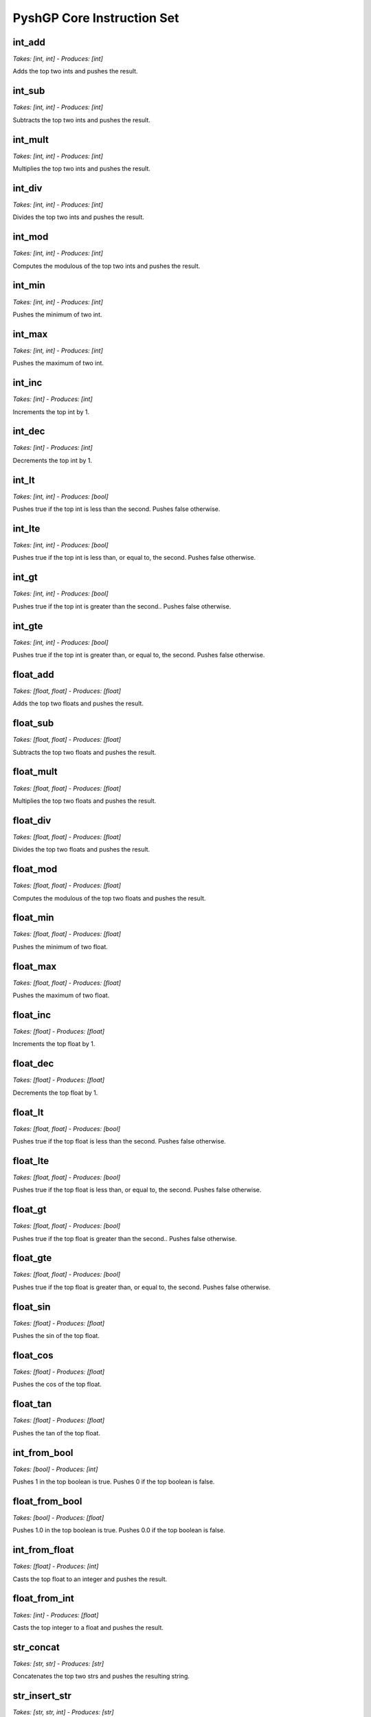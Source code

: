 ***************************
PyshGP Core Instruction Set
***************************
int_add
=======
*Takes: [int, int] - Produces: [int]*

Adds the top two ints and pushes the result.

int_sub
=======
*Takes: [int, int] - Produces: [int]*

Subtracts the top two ints and pushes the result.

int_mult
========
*Takes: [int, int] - Produces: [int]*

Multiplies the top two ints and pushes the result.

int_div
=======
*Takes: [int, int] - Produces: [int]*

Divides the top two ints and pushes the result.

int_mod
=======
*Takes: [int, int] - Produces: [int]*

Computes the modulous of the top two ints and pushes the result.

int_min
=======
*Takes: [int, int] - Produces: [int]*

Pushes the minimum of two int.

int_max
=======
*Takes: [int, int] - Produces: [int]*

Pushes the maximum of two int.

int_inc
=======
*Takes: [int] - Produces: [int]*

Increments the top int by 1.

int_dec
=======
*Takes: [int] - Produces: [int]*

Decrements the top int by 1.

int_lt
======
*Takes: [int, int] - Produces: [bool]*

Pushes true if the top int is less than the second. Pushes false otherwise.

int_lte
=======
*Takes: [int, int] - Produces: [bool]*

Pushes true if the top int is less than, or equal to, the second. Pushes false otherwise.

int_gt
======
*Takes: [int, int] - Produces: [bool]*

Pushes true if the top int is greater than the second.. Pushes false otherwise.

int_gte
=======
*Takes: [int, int] - Produces: [bool]*

Pushes true if the top int is greater than, or equal to, the second. Pushes false otherwise.

float_add
=========
*Takes: [float, float] - Produces: [float]*

Adds the top two floats and pushes the result.

float_sub
=========
*Takes: [float, float] - Produces: [float]*

Subtracts the top two floats and pushes the result.

float_mult
==========
*Takes: [float, float] - Produces: [float]*

Multiplies the top two floats and pushes the result.

float_div
=========
*Takes: [float, float] - Produces: [float]*

Divides the top two floats and pushes the result.

float_mod
=========
*Takes: [float, float] - Produces: [float]*

Computes the modulous of the top two floats and pushes the result.

float_min
=========
*Takes: [float, float] - Produces: [float]*

Pushes the minimum of two float.

float_max
=========
*Takes: [float, float] - Produces: [float]*

Pushes the maximum of two float.

float_inc
=========
*Takes: [float] - Produces: [float]*

Increments the top float by 1.

float_dec
=========
*Takes: [float] - Produces: [float]*

Decrements the top float by 1.

float_lt
========
*Takes: [float, float] - Produces: [bool]*

Pushes true if the top float is less than the second. Pushes false otherwise.

float_lte
=========
*Takes: [float, float] - Produces: [bool]*

Pushes true if the top float is less than, or equal to, the second. Pushes false otherwise.

float_gt
========
*Takes: [float, float] - Produces: [bool]*

Pushes true if the top float is greater than the second.. Pushes false otherwise.

float_gte
=========
*Takes: [float, float] - Produces: [bool]*

Pushes true if the top float is greater than, or equal to, the second. Pushes false otherwise.

float_sin
=========
*Takes: [float] - Produces: [float]*

Pushes the sin of the top float.

float_cos
=========
*Takes: [float] - Produces: [float]*

Pushes the cos of the top float.

float_tan
=========
*Takes: [float] - Produces: [float]*

Pushes the tan of the top float.

int_from_bool
=============
*Takes: [bool] - Produces: [int]*

Pushes 1 in the top boolean is true. Pushes 0 if the top boolean is false.

float_from_bool
===============
*Takes: [bool] - Produces: [float]*

Pushes 1.0 in the top boolean is true. Pushes 0.0 if the top boolean is false.

int_from_float
==============
*Takes: [float] - Produces: [int]*

Casts the top float to an integer and pushes the result.

float_from_int
==============
*Takes: [int] - Produces: [float]*

Casts the top integer to a float and pushes the result.

str_concat
==========
*Takes: [str, str] - Produces: [str]*

Concatenates the top two strs and pushes the resulting string.

str_insert_str
==============
*Takes: [str, str, int] - Produces: [str]*

Inserts str into the top str at index `n` and pushes
            the resulting string. The value for `n` is taken from the int stack.

str_from_first_char
===================
*Takes: [str] - Produces: [str]*

Pushes a str of the first character of the top string.

str_from_last_char
==================
*Takes: [str] - Produces: [str]*

Pushes a str of the last character of the top string.

str_from_nth_char
=================
*Takes: [str, int] - Produces: [str]*

Pushes a str of the nth character of the top string. The top integer denotes nth position.

str_contains_str
================
*Takes: [str, str] - Produces: [bool]*

Pushes true if the next str is in the top string. Pushes false otherwise.

str_index_of_str
================
*Takes: [str, str] - Produces: [int]*

Pushes the index of the next str in the top string. If not found, pushes -1.

str_split_on_str
================
*Takes: [str, str] - Produces: Arbitrary number of str values.*

Pushes multiple strs produced by splitting the top str on the top str.

str_replace_first_str
=====================
*Takes: [str, str, str] - Produces: [str]*

Pushes the str produced by replaceing the first occurrence of the
            top str with the second str.

str_replace_n_str
=================
*Takes: [str, str, str, int] - Produces: [str]*

Pushes the str produced by replaceing the first `n` occurrences of the
            top str with the second str. The value for `n` is the top int.

str_replace_all_str
===================
*Takes: [str, str, str] - Produces: [str]*

Pushes the str produced by replaceing all occurrences of the
            top str with the second str.

str_remove_first_str
====================
*Takes: [str, str] - Produces: [str]*

Pushes the str produced by removing the first occurrence of the top str.

str_remove_n_str
================
*Takes: [str, str, int] - Produces: [str]*

Pushes the str produced by remvoing the first `n` occurrences of the
            top str. The value for `n` is the top int.

str_remove_all_str
==================
*Takes: [str, str] - Produces: [str]*

Pushes the str produced by removing all occurrences of the top str.

str_occurrences_of_str
======================
*Takes: [str, str] - Produces: [int]*

Pushes the number of times the top str occurs in the top str to the int stack.

char_concat
===========
*Takes: [char, char] - Produces: [str]*

Concatenates the top two chars and pushes the resulting string.

str_insert_char
===============
*Takes: [str, char, int] - Produces: [str]*

Inserts char into the top str at index `n` and pushes
            the resulting string. The value for `n` is taken from the int stack.

char_from_first_char
====================
*Takes: [str] - Produces: [char]*

Pushes a char of the first character of the top string.

char_from_last_char
===================
*Takes: [str] - Produces: [char]*

Pushes a char of the last character of the top string.

char_from_nth_char
==================
*Takes: [str, int] - Produces: [char]*

Pushes a char of the nth character of the top string. The top integer denotes nth position.

str_contains_char
=================
*Takes: [str, char] - Produces: [bool]*

Pushes true if the next char is in the top string. Pushes false otherwise.

str_index_of_char
=================
*Takes: [str, char] - Produces: [int]*

Pushes the index of the next char in the top string. If not found, pushes -1.

str_split_on_char
=================
*Takes: [str, char] - Produces: Arbitrary number of str values.*

Pushes multiple strs produced by splitting the top str on the top char.

str_replace_first_char
======================
*Takes: [str, char, char] - Produces: [str]*

Pushes the str produced by replaceing the first occurrence of the
            top char with the second char.

str_replace_n_char
==================
*Takes: [str, char, char, int] - Produces: [str]*

Pushes the str produced by replaceing the first `n` occurrences of the
            top char with the second char. The value for `n` is the top int.

str_replace_all_char
====================
*Takes: [str, char, char] - Produces: [str]*

Pushes the str produced by replaceing all occurrences of the
            top char with the second char.

str_remove_first_char
=====================
*Takes: [str, char] - Produces: [str]*

Pushes the str produced by removing the first occurrence of the top char.

str_remove_n_char
=================
*Takes: [str, char, int] - Produces: [str]*

Pushes the str produced by remvoing the first `n` occurrences of the
            top char. The value for `n` is the top int.

str_remove_all_char
===================
*Takes: [str, char] - Produces: [str]*

Pushes the str produced by removing all occurrences of the top char.

str_occurrences_of_char
=======================
*Takes: [str, char] - Produces: [int]*

Pushes the number of times the top char occurs in the top str to the int stack.

str_reverse
===========
*Takes: [str] - Produces: [str]*

Takes the top string and pushes it reversed.

str_head
========
*Takes: [str, int] - Produces: [str]*

Pushes a string of the first `n` characters from the top string. The value
        for `n` is the top int mod the length of the string.

str_tail
========
*Takes: [str, int] - Produces: [str]*

Pushes a string of the last `n` characters from the top string. The value
        for `n` is the top int mod the length of the string.

str_append_char
===============
*Takes: [str, char] - Produces: [str]*

Appends the top char to the top string pushes the resulting string.

str_rest
========
*Takes: [str] - Produces: [str]*

Pushes the top str without its first character.

str_but_last
============
*Takes: [str] - Produces: [str]*

Pushes the top str without its last character.

str_drop
========
*Takes: [str, int] - Produces: [str]*

Pushes the top str without its first `n` character. The value for `n`
        is the top int mod the length of the string.

str_but_last_n
==============
*Takes: [str, int] - Produces: [str]*

Pushes the top str without its last `n` character. The value for `n`
        is the top int mod the length of the string.

str_length
==========
*Takes: [str] - Produces: [int]*

Pushes the length of the top str to the int stack.

str_make_empty
==============
*Takes: [] - Produces: [str]*

Pushes an empty string.

str_is_empty_string
===================
*Takes: [str] - Produces: [bool]*

Pushes True if top string is empty. Pushes False otherwise.

str_remove_nth
==============
*Takes: [str, int] - Produces: [str]*

Pushes the top str with the nth character removed.

str_set_nth
===========
*Takes: [str, char, int] - Produces: [str]*

Pushes the top str with the nth character set to the top character.

str_strip_whitespace
====================
*Takes: [str] - Produces: [str]*

Pushes the top str with trailing and leading whitespace stripped.

char_is_whitespace
==================
*Takes: [char] - Produces: [bool]*

Pushes True if the top Char is whitespace. Pushes False otherwise.

char_is_letter
==============
*Takes: [char] - Produces: [bool]*

Pushes True if the top Char is a letter. Pushes False otherwise.

char_is_digit
=============
*Takes: [char] - Produces: [bool]*

Pushes True if the top Char is a numeric digit. Pushes False otherwise.

str_from_bool
=============
*Takes: [bool] - Produces: [str]*

Pushes the top bool converted into a str.

str_from_int
============
*Takes: [int] - Produces: [str]*

Pushes the top int converted into a str.

str_from_float
==============
*Takes: [float] - Produces: [str]*

Pushes the top float converted into a str.

str_from_char
=============
*Takes: [char] - Produces: [str]*

Pushes the top char converted into a str.

char_from_bool
==============
*Takes: [bool] - Produces: [char]*

Pushes the char "T" if the top bool is True. If the top
        bool is False, pushes the char "F".

char_from_ascii_int
===================
*Takes: [int] - Produces: [char]*

Pushes the top int converted into a Character by using the int mod 128 as an ascii value.

_char_from_float
================
*Takes: [float] - Produces: [char]*

Pushes the top float converted into a Character by flooring
        the float to an int, taking the int mod 128, and using it as an ascii value.

chars_from_str
==============
*Takes: [str] - Produces: Arbitrary number of char values.*

Pushes each character of the top str to the char stack in reverse order.

bool_and
========
*Takes: [bool, bool] - Produces: [bool]*

Pushes the result of and-ing the top two booleans.

bool_or
=======
*Takes: [bool, bool] - Produces: [bool]*

Pushes the result of or-ing the top two booleans.

bool_not
========
*Takes: [bool] - Produces: [bool]*

Pushes the inverse of the boolean.

bool_xor
========
*Takes: [bool, bool] - Produces: [bool]*

Pushes the result of xor-ing the top two booleans.

bool_invert_first_then_and
==========================
*Takes: [bool, bool] - Produces: [bool]*

"Pushes the result of and-ing the top two booleans after inverting the
        top boolean.

bool_second_first_then_and
==========================
*Takes: [bool, bool] - Produces: [bool]*

"Pushes the result of and-ing the top two booleans after inverting the
        second boolean.

bool_from_int
=============
*Takes: [int] - Produces: [bool]*

If the top int is 0, pushes False. Pushes True for any other int value.

bool_from_float
===============
*Takes: [float] - Produces: [bool]*

If the top float is 0.0, pushes False. Pushes True for any other float value.

noop
====
*Takes: [] - Produces: []*

A noop SimpleInstruction which does nothing.

noop_open
=========
*Takes: [] - Produces: [] - Opens 1 code blocks*

A noop SimpleInstruction which does nothing. Opens a code block.

code_is_code_block
==================
*Takes: [code] - Produces: [bool]*

Push True if top item on code stack is a CodeBlock. False otherwise.

code_is_singular
================
*Takes: [code] - Produces: [bool]*

Push True if top item on code stack is a not CodeBlock. False otherwise.

code_length
===========
*Takes: [code] - Produces: [int]*

If the top code item is a CodeBlock, pushes its length, otherwise pushes 1.

code_first
==========
*Takes: [code] - Produces: [code]*

If the top code item is a CodeBlock, pushes its first element.

code_last
=========
*Takes: [code] - Produces: [code]*

If the top code item is a CodeBlock, pushes its last element.

code_rest
=========
*Takes: [code] - Produces: [code]*

If the top code item is a CodeBlock, pushes it to the code stack without its first element.

code_but_last
=============
*Takes: [code] - Produces: [code]*

If the top code item is a CodeBlock, pushes it to the code stack without its last element.

code_wrap
=========
*Takes: [code] - Produces: [code]*

Wraps the top item on the code stack in a CodeBlock.

code_list
=========
*Takes: [code, code] - Produces: [code]*

Wraps the top two items on the code stack in a CodeBlock.

code_combine
============
*Takes: [code, code] - Produces: [code]*

Combines the top two items on the code stack in a CodeBlock.
        If one items is a CodeBlock, the other item is appended to it. If both
        items are CodeBlocks, they are concatenated together.

code_do
=======
*Takes: [code] - Produces: [exec]*

Moves the top element of the code stack to the exec stack for execution.

code_do_dup
===========
*Takes: [code] - Produces: [exec, code]*

Copies the top element of the code stack to the exec stack for execution.

code_do_then_pop
================
*Takes: PushState - Produces: PushState*

Pushes a `code_pop` JitInstructionRef and the top item of the
        code stack to the exec stack. Result is the top code item executing before
        it is removed from the code stack.

code_do_range
=============
*Takes: PushState - Produces: PushState*

Evaluates the top item on the code stack for each step along
        the range `i` to `j`. Both `i` and `j` are taken from the int stack.

exec_do_range
=============
*Takes: PushState - Produces: PushState - Opens 1 code blocks*

Evaluates the top item on the exec stack for each step along
        the range `i` to `j`. Both `i` and `j` are taken from the int stack.
        Differs from code_do_range only in the source of the code and the
        recursive call.

code_do_count
=============
*Takes: PushState - Produces: PushState*

Evaluates the top item on the code stack `n` times, where
        `n` comes from the `n` comes from the top of the int stack.

exec_do_count
=============
*Takes: PushState - Produces: PushState - Opens 1 code blocks*

Evaluates the top item on the exec stack `n` times, where
        `n` comes from the `n` comes from the top of the int stack. Differs from
        code.do*count only in the source of the code and the recursive call.

code_do_times
=============
*Takes: PushState - Produces: PushState*

Evaluates the top item on the code stack `n` times, where
        `n` comes from the `n` comes from the top of the int stack.

exec_do_times
=============
*Takes: PushState - Produces: PushState - Opens 1 code blocks*

Evaluates the top item on the code stack `n` times, where
        `n` comes from the `n` comes from the top of the int stack.

exec_while
==========
*Takes: PushState - Produces: PushState - Opens 1 code blocks*

Evaluates the top item on the exec stack repeated until the top
        bool is no longer True.

exec_do_while
=============
*Takes: PushState - Produces: PushState - Opens 1 code blocks*

Evaluates the top item on the exec stack repeated until the top
        bool is no longer True.

code_map
========
*Takes: PushState - Produces: PushState*

Evaluates the top item on the exec stack for each element of the top
        CodeBlock on the code stack. If the top code item is not a CodeBlock, it is wrapped
        into one.

code_if
=======
*Takes: [bool, code, code] - Produces: [exec]*

If the top boolean is true, execute the top element of the code
        stack and skip the second. Otherwise, skip the top element of the
        code stack and execute the second.

exec_if
=======
*Takes: [bool, exec, exec] - Produces: [exec] - Opens 2 code blocks*

If the top boolean is true, execute the top element of the exec
        stack and skip the second. Otherwise, skip the top element of the
        exec stack and execute the second.

code_when
=========
*Takes: PushState - Produces: PushState*

Evalutates the top code item if the top bool is True.
        Otherwise the top code is popped.

exec_when
=========
*Takes: PushState - Produces: PushState - Opens 1 code blocks*

Pops the next item on the exec stack without evaluating it
        if the top bool is False. Otherwise, has no effect.

code_member
===========
*Takes: [code, code] - Produces: [bool]*

Pushes True if the second code item is a found within the top code item.
        If the top code item is not a CodeBlock, it is wrapped.

code_nth
========
*Takes: [code, int] - Produces: [code]*

Pushes nth item of the top element on the code stack. If
        the top item is not a CodeBlock it is wrapped in a CodeBlock.

make_empty_code_block
=====================
*Takes: [] - Produces: [code]*

Pushes an empty CodeBlock to the code stack.

is_empty_code_block
===================
*Takes: [code] - Produces: [bool]*

Pushes true if top code item is an empty CodeBlock. Pushes
        false otherwise.

code_size
=========
*Takes: [code] - Produces: [int]*

Pushes the total size of the top item on the code stack. If
        the top item is a CodeBlock, this includes the size of all the CodeBlock's
        elements recusively.

code_extract
============
*Takes: [code, int] - Produces: [code]*

Traverses the top code item depth first and returns the nth
        item based on the top int.

code_insert
===========
*Takes: [code, code, int] - Produces: [code]*

Traverses the top code item depth first and inserts the
        second code item at position `n`. The value of `n` is the top int.

code_first_position
===================
*Takes: [code, code] - Produces: [int]*

Pushes the first position of the second code item within
        the top code item. If not found, pushes -1. If the top code item is not
        a CodeBlock, this instruction returns 0 if the top two code elements are
        equal and -1 otherwise.

code_reverse
============
*Takes: [code] - Produces: [code]*

Pushes the top code item reversed. No effect if top code
        item is not a CodeBlock.

print_bool
==========
*Takes: [bool] - Produces: [stdout]*

Prints the top bool.

print_int
=========
*Takes: [int] - Produces: [stdout]*

Prints the top int.

print_char
==========
*Takes: [char] - Produces: [stdout]*

Prints the top char.

print_float
===========
*Takes: [float] - Produces: [stdout]*

Prints the top float.

print_str
=========
*Takes: [str] - Produces: [stdout]*

Prints the top str.

print_code
==========
*Takes: [code] - Produces: [stdout]*

Prints the top code.

print_exec
==========
*Takes: [exec] - Produces: [stdout]*

Prints the top exec.

bool_pop
========
*Takes: [bool] - Produces: []*

Pops the top bool.

bool_dup
========
*Takes: [bool] - Produces: [bool, bool]*

Duplicates the top bool.

bool_dup_times
==============
*Takes: [int, bool] - Produces: Arbitrary number of bool values.*

Duplicates the top bool `n` times where `n` is from the int stack.

bool_swap
=========
*Takes: [bool, bool] - Produces: [bool, bool]*

Swaps the top two bools.

bool_rot
========
*Takes: [bool, bool, bool] - Produces: [bool, bool, bool]*

Rotates the top three bools.

bool_flush
==========
*Takes: PushState - Produces: PushState*

Empties the bool stack.

bool_eq
=======
*Takes: [bool, bool] - Produces: [bool]*

Pushes True if the top two bool are equal. Otherwise pushes False.

bool_stack_depth
================
*Takes: PushState - Produces: [int]*

Pushes the size of the bool stack to the int stack.

bool_yank
=========
*Takes: PushState - Produces: PushState*

Yanks a bool from deep in the stack based on an index from the int stack and puts it on top.

bool_yank_dup
=============
*Takes: PushState - Produces: PushState*

Yanks a copy of a bool deep in the stack based on an index from the int stack and puts it on top.

bool_shove
==========
*Takes: PushState - Produces: PushState*

Shoves the top bool deep in the stack based on an index from the int stack.

bool_shove_dup
==============
*Takes: PushState - Produces: PushState*

Shoves a copy of the top bool deep in the stack based on an index from the int stack.

bool_is_empty
=============
*Takes: PushState - Produces: [bool]*

Pushes True if the bool stack is empty. Pushes False otherwise.

int_pop
=======
*Takes: [int] - Produces: []*

Pops the top int.

int_dup
=======
*Takes: [int] - Produces: [int, int]*

Duplicates the top int.

int_dup_times
=============
*Takes: [int, int] - Produces: Arbitrary number of int values.*

Duplicates the top int `n` times where `n` is from the int stack.

int_swap
========
*Takes: [int, int] - Produces: [int, int]*

Swaps the top two ints.

int_rot
=======
*Takes: [int, int, int] - Produces: [int, int, int]*

Rotates the top three ints.

int_flush
=========
*Takes: PushState - Produces: PushState*

Empties the int stack.

int_eq
======
*Takes: [int, int] - Produces: [bool]*

Pushes True if the top two int are equal. Otherwise pushes False.

int_stack_depth
===============
*Takes: PushState - Produces: [int]*

Pushes the size of the int stack to the int stack.

int_yank
========
*Takes: PushState - Produces: PushState*

Yanks a int from deep in the stack based on an index from the int stack and puts it on top.

int_yank_dup
============
*Takes: PushState - Produces: PushState*

Yanks a copy of a int deep in the stack based on an index from the int stack and puts it on top.

int_shove
=========
*Takes: PushState - Produces: PushState*

Shoves the top int deep in the stack based on an index from the int stack.

int_shove_dup
=============
*Takes: PushState - Produces: PushState*

Shoves a copy of the top int deep in the stack based on an index from the int stack.

int_is_empty
============
*Takes: PushState - Produces: [bool]*

Pushes True if the int stack is empty. Pushes False otherwise.

char_pop
========
*Takes: [char] - Produces: []*

Pops the top char.

char_dup
========
*Takes: [char] - Produces: [char, char]*

Duplicates the top char.

char_dup_times
==============
*Takes: [int, char] - Produces: Arbitrary number of char values.*

Duplicates the top char `n` times where `n` is from the int stack.

char_swap
=========
*Takes: [char, char] - Produces: [char, char]*

Swaps the top two chars.

char_rot
========
*Takes: [char, char, char] - Produces: [char, char, char]*

Rotates the top three chars.

char_flush
==========
*Takes: PushState - Produces: PushState*

Empties the char stack.

char_eq
=======
*Takes: [char, char] - Produces: [bool]*

Pushes True if the top two char are equal. Otherwise pushes False.

char_stack_depth
================
*Takes: PushState - Produces: [int]*

Pushes the size of the char stack to the int stack.

char_yank
=========
*Takes: PushState - Produces: PushState*

Yanks a char from deep in the stack based on an index from the int stack and puts it on top.

char_yank_dup
=============
*Takes: PushState - Produces: PushState*

Yanks a copy of a char deep in the stack based on an index from the int stack and puts it on top.

char_shove
==========
*Takes: PushState - Produces: PushState*

Shoves the top char deep in the stack based on an index from the int stack.

char_shove_dup
==============
*Takes: PushState - Produces: PushState*

Shoves a copy of the top char deep in the stack based on an index from the int stack.

char_is_empty
=============
*Takes: PushState - Produces: [bool]*

Pushes True if the char stack is empty. Pushes False otherwise.

float_pop
=========
*Takes: [float] - Produces: []*

Pops the top float.

float_dup
=========
*Takes: [float] - Produces: [float, float]*

Duplicates the top float.

float_dup_times
===============
*Takes: [int, float] - Produces: Arbitrary number of float values.*

Duplicates the top float `n` times where `n` is from the int stack.

float_swap
==========
*Takes: [float, float] - Produces: [float, float]*

Swaps the top two floats.

float_rot
=========
*Takes: [float, float, float] - Produces: [float, float, float]*

Rotates the top three floats.

float_flush
===========
*Takes: PushState - Produces: PushState*

Empties the float stack.

float_eq
========
*Takes: [float, float] - Produces: [bool]*

Pushes True if the top two float are equal. Otherwise pushes False.

float_stack_depth
=================
*Takes: PushState - Produces: [int]*

Pushes the size of the float stack to the int stack.

float_yank
==========
*Takes: PushState - Produces: PushState*

Yanks a float from deep in the stack based on an index from the int stack and puts it on top.

float_yank_dup
==============
*Takes: PushState - Produces: PushState*

Yanks a copy of a float deep in the stack based on an index from the int stack and puts it on top.

float_shove
===========
*Takes: PushState - Produces: PushState*

Shoves the top float deep in the stack based on an index from the int stack.

float_shove_dup
===============
*Takes: PushState - Produces: PushState*

Shoves a copy of the top float deep in the stack based on an index from the int stack.

float_is_empty
==============
*Takes: PushState - Produces: [bool]*

Pushes True if the float stack is empty. Pushes False otherwise.

str_pop
=======
*Takes: [str] - Produces: []*

Pops the top str.

str_dup
=======
*Takes: [str] - Produces: [str, str]*

Duplicates the top str.

str_dup_times
=============
*Takes: [int, str] - Produces: Arbitrary number of str values.*

Duplicates the top str `n` times where `n` is from the int stack.

str_swap
========
*Takes: [str, str] - Produces: [str, str]*

Swaps the top two strs.

str_rot
=======
*Takes: [str, str, str] - Produces: [str, str, str]*

Rotates the top three strs.

str_flush
=========
*Takes: PushState - Produces: PushState*

Empties the str stack.

str_eq
======
*Takes: [str, str] - Produces: [bool]*

Pushes True if the top two str are equal. Otherwise pushes False.

str_stack_depth
===============
*Takes: PushState - Produces: [int]*

Pushes the size of the str stack to the int stack.

str_yank
========
*Takes: PushState - Produces: PushState*

Yanks a str from deep in the stack based on an index from the int stack and puts it on top.

str_yank_dup
============
*Takes: PushState - Produces: PushState*

Yanks a copy of a str deep in the stack based on an index from the int stack and puts it on top.

str_shove
=========
*Takes: PushState - Produces: PushState*

Shoves the top str deep in the stack based on an index from the int stack.

str_shove_dup
=============
*Takes: PushState - Produces: PushState*

Shoves a copy of the top str deep in the stack based on an index from the int stack.

str_is_empty
============
*Takes: PushState - Produces: [bool]*

Pushes True if the str stack is empty. Pushes False otherwise.

code_pop
========
*Takes: [code] - Produces: []*

Pops the top code.

code_dup
========
*Takes: [code] - Produces: [code, code]*

Duplicates the top code.

code_dup_times
==============
*Takes: [int, code] - Produces: Arbitrary number of code values.*

Duplicates the top code `n` times where `n` is from the int stack.

code_swap
=========
*Takes: [code, code] - Produces: [code, code]*

Swaps the top two codes.

code_rot
========
*Takes: [code, code, code] - Produces: [code, code, code]*

Rotates the top three codes.

code_flush
==========
*Takes: PushState - Produces: PushState*

Empties the code stack.

code_eq
=======
*Takes: [code, code] - Produces: [bool]*

Pushes True if the top two code are equal. Otherwise pushes False.

code_stack_depth
================
*Takes: PushState - Produces: [int]*

Pushes the size of the code stack to the int stack.

code_yank
=========
*Takes: PushState - Produces: PushState*

Yanks a code from deep in the stack based on an index from the int stack and puts it on top.

code_yank_dup
=============
*Takes: PushState - Produces: PushState*

Yanks a copy of a code deep in the stack based on an index from the int stack and puts it on top.

code_shove
==========
*Takes: PushState - Produces: PushState*

Shoves the top code deep in the stack based on an index from the int stack.

code_shove_dup
==============
*Takes: PushState - Produces: PushState*

Shoves a copy of the top code deep in the stack based on an index from the int stack.

code_is_empty
=============
*Takes: PushState - Produces: [bool]*

Pushes True if the code stack is empty. Pushes False otherwise.

exec_pop
========
*Takes: [exec] - Produces: [] - Opens 1 code blocks*

Pops the top exec.

exec_dup
========
*Takes: [exec] - Produces: [exec, exec] - Opens 1 code blocks*

Duplicates the top exec.

exec_dup_times
==============
*Takes: [int, exec] - Produces: Arbitrary number of exec values. - Opens 1 code blocks*

Duplicates the top exec `n` times where `n` is from the int stack.

exec_swap
=========
*Takes: [exec, exec] - Produces: [exec, exec] - Opens 2 code blocks*

Swaps the top two execs.

exec_rot
========
*Takes: [exec, exec, exec] - Produces: [exec, exec, exec] - Opens 3 code blocks*

Rotates the top three execs.

exec_flush
==========
*Takes: PushState - Produces: PushState*

Empties the exec stack.

exec_eq
=======
*Takes: [exec, exec] - Produces: [bool]*

Pushes True if the top two exec are equal. Otherwise pushes False.

exec_stack_depth
================
*Takes: PushState - Produces: [int]*

Pushes the size of the exec stack to the int stack.

exec_yank
=========
*Takes: PushState - Produces: PushState*

Yanks a exec from deep in the stack based on an index from the int stack and puts it on top.

exec_yank_dup
=============
*Takes: PushState - Produces: PushState*

Yanks a copy of a exec deep in the stack based on an index from the int stack and puts it on top.

exec_shove
==========
*Takes: PushState - Produces: PushState - Opens 1 code blocks*

Shoves the top exec deep in the stack based on an index from the int stack.

exec_shove_dup
==============
*Takes: PushState - Produces: PushState - Opens 1 code blocks*

Shoves a copy of the top exec deep in the stack based on an index from the int stack.

exec_is_empty
=============
*Takes: PushState - Produces: [bool]*

Pushes True if the exec stack is empty. Pushes False otherwise.

code_from_bool
==============
*Takes: [bool] - Produces: [code]*

Moves the top bool to the code stack.

code_from_int
=============
*Takes: [int] - Produces: [code]*

Moves the top int to the code stack.

code_from_char
==============
*Takes: [char] - Produces: [code]*

Moves the top char to the code stack.

code_from_float
===============
*Takes: [float] - Produces: [code]*

Moves the top float to the code stack.

code_from_str
=============
*Takes: [str] - Produces: [code]*

Moves the top str to the code stack.

code_from_exec
==============
*Takes: [exec] - Produces: [code] - Opens 1 code blocks*

Moves the top exec to the code stack.

